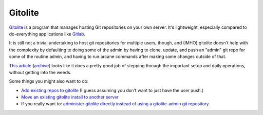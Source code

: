 Gitolite
========

`Gitolite <https://gitolite.com/gitolite/index.html>`_ is a program that manages
hosting Git repositories
on your own server. It's lightweight, especially compared to
do-everything applications like `Gitlab <https://about.gitlab.com>`_.

It is still not a trivial undertaking to host git repositories for multiple
users, though, and (IMHO) gitolite doesn't help with the complexity by
defaulting to doing some of the admin by having to clone, update, and push
an "admin" git repo for some of the routine admin, and having to run arcane
commands after making some changes outside of that.

`This article <https://opensource.com/article/19/4/server-administration-git>`_ (`archive <https://web.archive.org/web/20240408114155/https://opensource.com/article/19/4/server-administration-git>`_) looks like it does a pretty good job of stepping through the important setup and daily operations, without getting into the weeds.

Some things you might also want to do:

* `Add existing repos to gitolite <https://gitolite.com/gitolite/basic-admin.html#appendix-1-bringing-existing-repos-into-gitolite>`_ (I guess assuming you don't want to just have the user push.)

* `Move an existing gitolite install to another server <https://gitolite.com/gitolite/install.html#moving-servers>`_

* If you really want to: `administer gitolite directly instead of using a gitolite-admin git repository <https://gitolite.com/gitolite/odds-and-ends.html#administering-gitolite-directly-on-the-server>`_.
